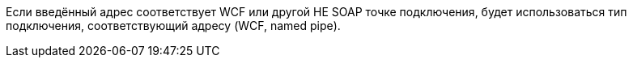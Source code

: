 ****
Если введённый адрес соответствует WCF или другой НЕ SOAP точке подключения, будет использоваться тип подключения, соответствующий адресу (WCF, named pipe).
****